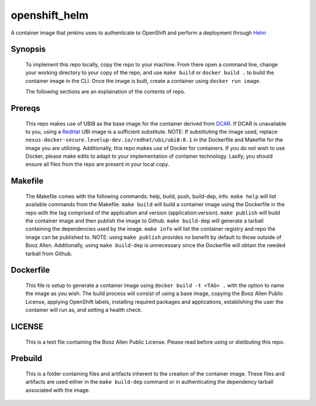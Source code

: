 --------------
openshift_helm
--------------

A container image that jenkins uses to authenticate to OpenShift and perform a
deployment through `Helm <https://helm.sh>`_

Synopsis
--------

  To implement this repo locally, copy the repo to your machine.
  From there open a command line, change your working directory to your copy of the repo, and use ``make build`` or ``docker build .`` to build the container image in the CLI.
  Once the image is built, create a container using ``docker run image``.

  The following sections are an explaination of the contents of repo.

Prereqs
-------

  This repo makes use of UBI8 as the base image for the container derived from `DCAR <https://dcar.dsop.io/>`_.
  If DCAR is unavailable to you, using a `RedHat <https://access.redhat.com/containers/#/registry.access.redhat.com/ubi8/ubi>`_ UBI image is a sufficient substitute.
  NOTE: If substituting the image used, replace ``nexus-docker-secure.levelup-dev.io/redhat/ubi/ubi8:8.1`` in the Dockerfile and Makefile for the image you are utilizing.
  Additionally, this repo makes use of Docker for containers. If you do not wish to use Docker, please make edits to adapt to your implementation of container technology.
  Lastly, you should ensure all files from the repo are present in your local copy.

Makefile
--------

  The Makefile comes with the following commands: help, build, push, build-dep, info.
  ``make help`` will list available commands from the Makefile.
  ``make build`` will build a container image using the Dockerfile in the repo with the tag comprised of the application and version (application:version).
  ``make publish`` will build the container image and then publish the image to Github.
  ``make build-dep`` will generate a tarball containing the dependencies used by the image.
  ``make info`` will list the container registry and repo the image can be published to.
  NOTE: using ``make publish`` provides no benefit by default to those outside of Booz Allen. Additionally, using ``make build-dep`` is unnecessary since the Dockerfile will obtain the needed tarball from Github.

Dockerfile
----------

  This file is setup to generate a container image using ``docker build -t <TAG> .`` with the option to name the image as you wish.
  The build process will consist of using a base image, copying the Booz Allen Public License, applying OpenShift labels, installing required packages and applications, establishing the user the container will run as, and setting a health check.

LICENSE
-------

  This is a text file containing the Booz Allen Public License. Please read before using or distibuting this repo.

Prebuild
--------

  This is a folder containing files and artifacts inherent to the creation of the container image.
  These files and artifacts are used either in the ``make build-dep`` command or in authenticating the dependency tarball associated with the image.
